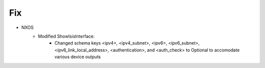 --------------------------------------------------------------------------------
                                Fix
--------------------------------------------------------------------------------
* NXOS
    * Modified ShowIsisInterface:
        * Changed schema keys <ipv4>, <ipv4_subnet>, <ipv6>, <ipv6_subnet>, <ipv6_link_local_address>, <authentication>, and <auth_check> to Optional to accomodate various device outputs
